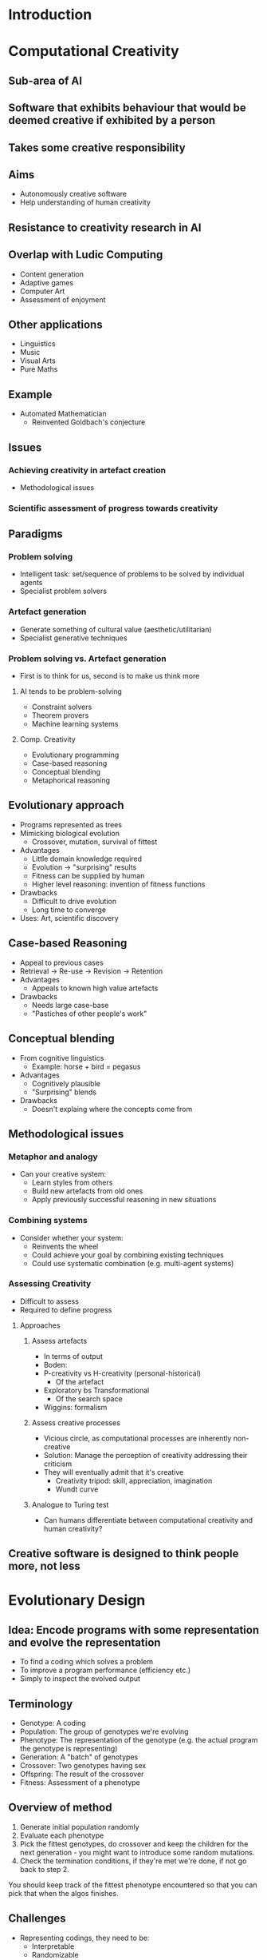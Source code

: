 
* Introduction
* Computational Creativity
** Sub-area of AI
** Software that exhibits behaviour that would be deemed creative if exhibited by a person
** Takes some creative responsibility
** Aims
   - Autonomously creative software
   - Help understanding of human creativity
** Resistance to creativity research in AI
** Overlap with Ludic Computing
   - Content generation
   - Adaptive games
   - Computer Art
   - Assessment of enjoyment
** Other applications
   - Linguistics
   - Music
   - Visual Arts
   - Pure Maths
** Example
   - Automated Mathematician
     - Reinvented Goldbach's conjecture
** Issues
*** Achieving creativity in artefact creation
    - Methodological issues
*** Scientific assessment of progress towards creativity
** Paradigms
*** Problem solving
    - Intelligent task: set/sequence of problems to be solved by individual agents
    - Specialist problem solvers
*** Artefact generation
    - Generate something of cultural value (aesthetic/utilitarian)
    - Specialist generative techniques
*** Problem solving vs. Artefact generation
    - First is to think for us, second is to make us think more
**** AI tends to be problem-solving
     - Constraint solvers
     - Theorem provers
     - Machine learning systems
**** Comp. Creativity
     - Evolutionary programming
     - Case-based reasoning
     - Conceptual blending
     - Metaphorical reasoning
** Evolutionary approach
   - Programs represented as trees
   - Mimicking biological evolution
     - Crossover, mutation, survival of fittest
   - Advantages
     - Little domain knowledge required
     - Evolution -> "surprising" results
     - Fitness can be supplied by human
     - Higher level reasoning: invention of fitness functions
   - Drawbacks
     - Difficult to drive evolution
     - Long time to converge
   - Uses: Art, scientific discovery
** Case-based Reasoning
   - Appeal to previous cases
   - Retrieval -> Re-use -> Revision -> Retention
   - Advantages
     - Appeals to known high value artefacts
   - Drawbacks
     - Needs large case-base
     - "Pastiches of other people's work"
** Conceptual blending
   - From cognitive linguistics
     - Example: horse + bird = pegasus
   - Advantages
     - Cognitively plausible
     - "Surprising" blends
   - Drawbacks
     - Doesn't explaing where the concepts come from
** Methodological issues
*** Metaphor and analogy
    - Can your creative system:
      - Learn styles from others
      - Build new artefacts from old ones
      - Apply previously successful reasoning in new situations
*** Combining systems
    - Consider whether your system:
      - Reinvents the wheel
      - Could achieve your goal by combining existing techniques
      - Could use systematic combination (e.g. multi-agent systems)
*** Assessing Creativity
    - Difficult to assess
    - Required to define progress
**** Approaches
***** Assess artefacts
      - In terms of output
      - Boden:
	- P-creativity vs H-creativity (personal-historical)
	  - Of the artefact
	- Exploratory bs Transformational
	  - Of the search space
	- Wiggins: formalism
***** Assess creative processes
      - Vicious circle, as computational processes are inherently
        non-creative
      - Solution: Manage the perception of creativity addressing their
        criticism
	- They will eventually admit that it's creative
      - Creativity tripod: skill, appreciation, imagination
      - Wundt curve
***** Analogue to Turing test
      - Can humans differentiate between computational creativity and
        human creativity?
** Creative software is designed to think people more, not less

* Evolutionary Design
** Idea: Encode programs with some representation and evolve the representation
   - To find a coding which solves a problem
   - To improve a program performance (efficiency etc.)
   - Simply to inspect the evolved output
** Terminology
   - Genotype: A coding
   - Population: The group of genotypes we're evolving
   - Phenotype: The representation of the genotype (e.g. the actual
     program the genotype is representing)
   - Generation: A "batch" of genotypes
   - Crossover: Two genotypes having sex
   - Offspring: The result of the crossover
   - Fitness: Assessment of a phenotype
** Overview of method
   1. Generate initial population randomly
   2. Evaluate each phenotype
   3. Pick the fittest genotypes, do crossover and keep the children
      for the next generation - you might want to introduce some
      random mutations.
   4. Check the termination conditions, if they're met we're done, if
      not go back to step 2.
   You should keep track of the fittest phenotype encountered so that
   you can pick that when the algos finishes.
** Challenges
   - Representing codings, they need to be:
     - Interpretable
     - Randomizable
     - Easily manipulable (to do crossover and mutation)
   - Select pair of individuals to be the parents, needs to specify:
     - Fitness function
     - Selection mechanism
   - Producing offspring, needs to specify:
     - Crossover operation
     - Mutations
** Types of codings
   - No coding, you manipulate the result directly - e.g. pictures
   - Coding "specific to the task at hand" - e.g. tree of filters to
     apply to a picture
   - Parameters for a given program - this is obvious (we tune some
     parameter in a program)
   - Tree based repr. of programs
   - Actual code
   - Bit strings
   Evolving parameters is known as "genetic algorithms", evolving
   programs is known as "genetic programming".
** Binary representation
   - Represent everything as binary numbers, e.g. if we're tuning
     three numbers in a static program we can simply pick the binary
     representation.
   - Advantages:
     - Planar representation (we can use the same algorithm for
       whatever we're evolving as long as it's a binary string)
   - Disadvantages:
     - Crossover can be deleterious
     - Might need very long bitstrings
     - You can't guess what the hell is going on
** Tree based program representation:
   Example:
    if (Y - X < Y) {
      abs(X*Y)
    } else {
      sqrt(X+Y)
    }
                    IF_<_ELSE
                     /  |  \ \____
                    /   |   \     \
                   -    Y    abs   \
                 /  \         |    sqrt
                Y    X        *      \
                             / \      +
                            X   Y    / \
                                    X   Y
   - Advantages:
     - Easy to translate trees into code
     - Easy to generate trees randomly
     - Swap branches for crossover
     - Expressive search space
     - Possibility for surprise (?)
     - You don't need to plan the program structure
   - Disadvantages:
     - Search space might be too large => search might not converge quickly
     - Might need a lot of experimentation with ingredients (?)
   - Ingredients:
     - Tree -> code converter
     - Terminal set (variables, integers, etc)
     - Function set (+, *, etc)
   - Random generation: Start with terminal node and replace it with
     a function node, putting terminal nodes as leaves. Repeat until
     big enough.
** Selection mechanisms
   If we have a fitness function, we want to mimic natural evolution:
   fitter individuals more likely to produce offsprings, bit even
   quite unfit individuals have a possibility (-> diversity)
*** Elitism
    Choose all the individuals with fitness > than some value to advance
*** Truncation
    Top individuals are allowed to crossover
*** Fitness proportionate selection:
    Each individual is selected with a probability proportional to
    fitness: p(i) = f(i) / Sum(forall j. f(j))
*** Tournament selection:
    Choose tournament size, T. Group population in T-sized group and
    pic the best according to the fitness.
*** Intermediate population:
    Choose individuals first, do crossover and the offspring is the
    next generation. Genius.
    To choose the intermediate population:
    - We calculate E(i) = f(i) / avg. fitness
    - Let 'n' be the integer part of E(i) and 'p' the decimal
      part. We put 'n' copies of 'i' in the intermediate population,
      and an extra copy with probability 'p'.
** Producing new generations
*** Crossover
    - One point crossover:
      If you have P1 and P2, split them both at the same position and
      shuffle the pieces: [1,2,3,4] [5,6,7,8] => [1,2,7,8] [5,6,3,4]
    - Two point crossover:
      Choose two positions P and Q where P > Q, and swap the central
      sections: [1,2,3,4] [5,6,7,8] => [1,6,7,4] [5,2,3,8]
    - When using program trees you swap branches, possibly checking
      that the types are respected.
*** Mutation
    Mutate something at random (e.g. a bit in the bitstring)
** User-Centric evolution
    - The user can specify a mathematical/algorithmic fitness function, or
    - Act directly as the fitness function (they score the phenotypes
      manually)
* Design Grammars
** HSVA Colour model
   - Hue, Saturation, Value, Alpha
** Polygons
   - You know what those are cmon
** Content generation: production of polygons
** Shape grammars: polygon generation
*** Random generation
    Given a set of production rules and S
    1. Start with one node that has "S"
    2. Randomly choose a node D
    3. Randomly choose a non-terminal letter L in D
    4. Randomly choose a production rule that can be applied to L
    5. Apply the rule and add the result X to the tree
    6. If only non terminals in tree or some termination cond. holds
       -> stop and return X
    7. Otherwise repeat from 2
*** Bias
    - Assign probabilities to individual production rules
*** Shape grammars: letters replaced by
    - Shapes
    - Transformations
*** Example: CFDG (_ means space, emacs deletes simple whitespace)
      | startShape R       |
      |                    |
      | rule R {           |
      | __CIRCLE { }       |
      | __R {x 1 size 0.9} |
      | }                  |
    - startShape: starting rule
    - rule: defines a rule
    - can define transformation parameters in {}
    - transformations: x, y, rotate, brightness
    - path: defines a shape
    - rules can be assigned a probability
      | rule SomeRule 5 {...} |
      - 5 is relative probability
    - repetition:
      | n * {transformation} |
*** L-Systems
    - Originally used to describe growth in organisms
    - Artificial Life, fractal image generators
    - Formal grammar + as many production rules as possible are
      applied at each iteration
    - Grammar, no notion of terminal vs non-terminal
    - Initiator: initial word
    - Production rules: one letter to word
    - At each iteration every character is looked at
    - Randomness:
      - Order of production
      - Assign prob. to each prod. rule
      - Stochastic L-system
    - Example: Turtle graphics
      - Grammar: Forward, Back, Right, Left
    - Some letters may not appear in final output
*** Ludic qualities
    - Simple grammars -> complex images
    - Simple to program
    - Small tweaking: stable
    - Large tweaking: surprising results
    - Fast implementation
*** Terrain Modelling
    - Game designers: too laborious to create terrain and vegetation
    - Need procedural generation
    - L-Studio: ecosystem modelling, plant generation
    - Cellular development model
      - Extensions to L-systems: parametric, timed, differential
      - Cells: Simulations of biological entities
      - Evolutionary techniques
*** City generation
    - More difficult than terrain as we have higher standards
**** Pascal Muller: CityEngine
***** L-system is used to produce a string of modules
***** Each is a command for city generation
***** They produce parametric templates ("ideal successor")
***** Parameters adjusted according to
      - globalGoals (e.g. population density, road patterns)
      - localConstraints (e.g. road legal)
	- may fix problems (e.g. pruning graph)
***** Building generation
      - Spaces between streets into blocks
      - Parametric stochastic L-systems -> string of modules
      - Modules: transformations, extrusion, terminatino, geometric
        template
      - Initiator: bounding box of building site

* Non-Photorealistic Rendering
** Image filtering
   - Images are matrices of {R,G,B,A} (A is alpha transparency), with
     0 <= R,G,B,A <= 255
   - Alternatively, {H,S,V,A}, where H = hue, S = saturation, and V =
     value. 0 <= H <= 360, 0 <= S, V, A <= 1.
*** Basic transformations:
    - safe(X) = min(max(X, 0), 255)
    - greyscale(R,G,B) = round(avg(R, G, B))
    - inversion(X) = 255 - X
    - Change brightness
      - In HSV model increase/decrease S or V
      - In RGB,
        brightness({R, G, B} , c) = {safe(R+c), safe(G+c), safe(B+c)}
    - Add colour
      add({R, G, B}, {r, g, b}) = {safe(R+r), safe(G+g), safe(B+b)}, or
                                = {average(R, r), ...}
    - Noise
      - Given a range 'r', generate random numbers r1 r2 and r3 and then
        add({R, G, B}, {r1, r2, r3}).
      - In HSV, randomly vary one of H, S, or V.
*** Median transforms
    - For a point (x, y), define a function N(x, y) that gives the
      neighbouring pixels (might be a circle, or a square, or
      whatever)
    - Then fill all the neighbourhood pixels with the average colour.
*** Treshold transform
    - Maps ranges of pixels to a certain RGB value (r, g, b)
    - Range defined as triple of pairs of RGB values:
      (RL, RH), (GL, GH), (BL, BH)
    - Then
      R -> r if (RL <= R <= RH), else R
      G -> g if (GL <= G <= GH), else G
      B -> b if (BL <= B <= BH), else B
*** TODO Lookup transforms
*** Convolution transforms
    - Set up a series of weights for the neighbouring pixels:
      | w(-1,1) | w(0,-1) | w(1,-1) |
      | w(-1,0) | w(0,0)  | w(1,0)  |
      | w(-1,1) | w(0,1)  | w(1,1)  |
    - Then for each point at coord (x, y):
      R -> safe(round(Sum(forall i, j in {-1,0,1}. w(i, j) * [P(x+i, y+j)]_R)))
    - Similar for G and B.
    - The matrix can be of any size.
** Image compositing
   Basic idea: for each pair of pixels at the same position (x, y) in
   the two images, do something with them and produce pixel for the
   result.
*** Operations:
    For every function 'f' on a pair of numbers, you do:
    (R1, G1, B1) (R2, G2, B2) +
    (safe(f(R1, R2)), safe(f(G1, G2)), safe(f(B1, B2)))
*** Binary operations:
    Same as above, but you apply binary operators (OR, XOR, AND) to
    the binary representation of the colour.
** Image filter trees
   Simply diagram that telly you which filters to apply, for example
          .C.
   A--B--<   >--E--output
          `D`
   Where A B C and D are filters and E is a composition.
** Image segmentation
   Segments the images in regions of similar colours.
   Process to grow regions:
   1. Start at S=(0,0), and make the colour there (C) the colour for
      the neighbourhood
   2. For each neighbouring point P, check if the euclidean distance
      between C and P's colour is less than some threshold T. If it
      is, add it to the neighbourhood. Repeat for the added points.
   3. If we can't add any point, then the region is complete. Look for
      the next point which has not been assigned to a region (left to
      right, top to bottom) and start a new region. If there are no
      points to be added, stop.
*** Pre processing
    You can have a palette of colours and replace every colour with
    the closest colour in the palette. Then, you run the algorithm
    above with T = 0.
** Action contours
   Idea: iteratively improve a path around a region so that it
   approximates the boundary while remaining smooth.
   Improvement is defined in terms of minimising two energy components:
   - Internal energy: based on the distance between the points in the
     path and the amount of curvature => lower energy path = less
     curvature and less elasticity.
   - External energy: the amount of contrast in the image at the
     co-ordinate where the path is.
   These two energy minimised give a smooth curve relatively close to
   the outline.
** Bezier curves
   - Two boundary points P0 and P3 (the start and end of the curve),
     and two control points P1 and P2
   - The cubic bezier is defined by
     B(t) = (1 - t)^3 * P0 + 3(1 - t)^2 * t * P1 +
     3(1 = t) * t^2 * P2 + t^ 3 * P3
   - t in [0, 1]. So B(0.5) will be in the middle of the curve, etc.
* Steering Behaviours
* Pathfinding
* Behaviour Trees
* Adaptive Games
* Interactive Play
* Designing for Play
* Social Networks
* Monte Carlo Tree Search
* Revision Lecture
